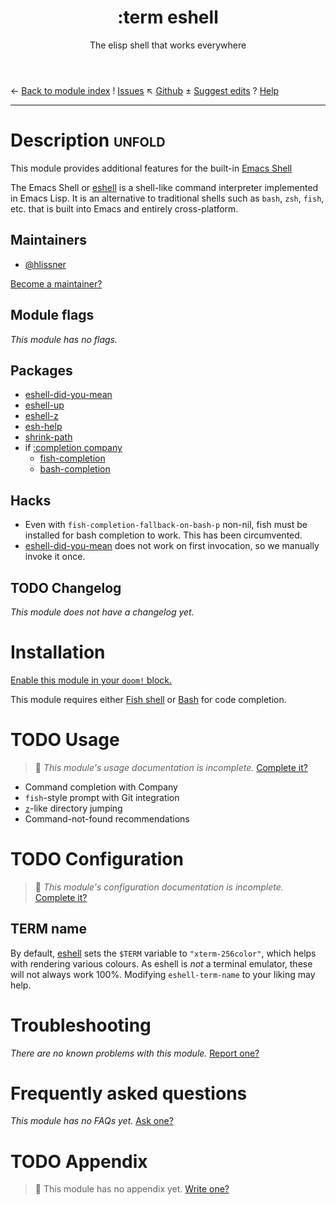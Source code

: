 ← [[doom-module-index:][Back to module index]]               ! [[doom-module-issues:::term eshell][Issues]]  ↖ [[doom-repo:tree/develop/modules/term/eshell/][Github]]  ± [[doom-suggest-edit:][Suggest edits]]  ? [[doom-help-modules:][Help]]
--------------------------------------------------------------------------------
#+TITLE:    :term eshell
#+SUBTITLE: The elisp shell that works everywhere
#+CREATED:  February 20, 2017
#+SINCE:    2.0.0

* Description :unfold:
This module provides additional features for the built-in [[https://www.gnu.org/software/emacs/manual/html_mono/eshell.html][Emacs Shell]]

The Emacs Shell or [[doom-package:][eshell]] is a shell-like command interpreter implemented in
Emacs Lisp. It is an alternative to traditional shells such as =bash=, =zsh=,
=fish=, etc. that is built into Emacs and entirely cross-platform.

** Maintainers
- [[doom-user:][@hlissner]]

[[doom-contrib-maintainer:][Become a maintainer?]]

** Module flags
/This module has no flags./

** Packages
- [[doom-package:][eshell-did-you-mean]]
- [[doom-package:][eshell-up]]
- [[doom-package:][eshell-z]]
- [[doom-package:][esh-help]]
- [[doom-package:][shrink-path]]
- if [[doom-module:][:completion company]]
  - [[doom-package:][fish-completion]]
  - [[doom-package:][bash-completion]]

** Hacks
- Even with ~fish-completion-fallback-on-bash-p~ non-nil, fish must be installed
  for bash completion to work. This has been circumvented.
- [[doom-package:][eshell-did-you-mean]] does not work on first invocation, so we manually invoke
  it once.

** TODO Changelog
# This section will be machine generated. Don't edit it by hand.
/This module does not have a changelog yet./

* Installation
[[id:01cffea4-3329-45e2-a892-95a384ab2338][Enable this module in your ~doom!~ block.]]

This module requires either [[https://fishshell.com/][Fish shell]] or [[https://www.gnu.org/software/bash/][Bash]] for code completion.

* TODO Usage
#+begin_quote
 🔨 /This module's usage documentation is incomplete./ [[doom-contrib-module:][Complete it?]]
#+end_quote

- Command completion with Company
- =fish=-style prompt with Git integration
- [[https://github.com/rupa/z][=z=]]-like directory jumping
- Command-not-found recommendations

* TODO Configuration
#+begin_quote
 🔨 /This module's configuration documentation is incomplete./ [[doom-contrib-module:][Complete it?]]
#+end_quote

** TERM name
By default, [[doom-package:][eshell]] sets the =$TERM= variable to ~"xterm-256color"~, which helps
with rendering various colours. As eshell is /not/ a terminal emulator, these
will not always work 100%. Modifying ~eshell-term-name~ to your liking may help.

* Troubleshooting
/There are no known problems with this module./ [[doom-report:][Report one?]]

* Frequently asked questions
/This module has no FAQs yet./ [[doom-suggest-faq:][Ask one?]]

* TODO Appendix
#+begin_quote
 🔨 This module has no appendix yet. [[doom-contrib-module:][Write one?]]
#+end_quote
